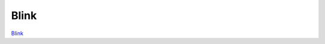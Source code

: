 Blink
#####

.. TODO zamenjaj linke z vsebino

`Blink <http://blog.redpitaya.com/examples-new/blink/>`_
